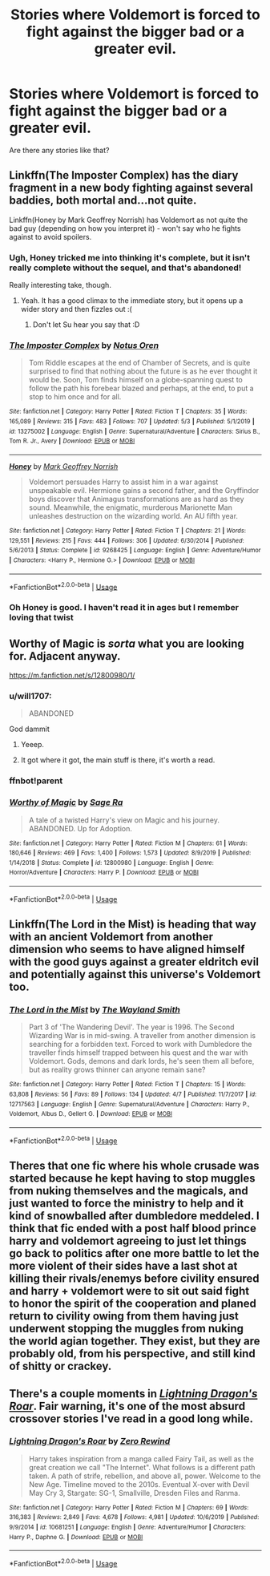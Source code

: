 #+TITLE: Stories where Voldemort is forced to fight against the bigger bad or a greater evil.

* Stories where Voldemort is forced to fight against the bigger bad or a greater evil.
:PROPERTIES:
:Author: Entropy843
:Score: 31
:DateUnix: 1589593927.0
:DateShort: 2020-May-16
:FlairText: Request
:END:
Are there any stories like that?


** Linkffn(The Imposter Complex) has the diary fragment in a new body fighting against several baddies, both mortal and...not quite.

Linkffn(Honey by Mark Geoffrey Norrish) has Voldemort as not quite the bad guy (depending on how you interpret it) - won't say who he fights against to avoid spoilers.
:PROPERTIES:
:Author: bgottfried91
:Score: 5
:DateUnix: 1589603494.0
:DateShort: 2020-May-16
:END:

*** Ugh, Honey tricked me into thinking it's complete, but it isn't really complete without the sequel, and that's abandoned!

Really interesting take, though.
:PROPERTIES:
:Author: thrawnca
:Score: 3
:DateUnix: 1589753543.0
:DateShort: 2020-May-18
:END:

**** Yeah. It has a good climax to the immediate story, but it opens up a wider story and then fizzles out :(
:PROPERTIES:
:Author: bgottfried91
:Score: 2
:DateUnix: 1589753703.0
:DateShort: 2020-May-18
:END:

***** Don't let Su hear you say that :D
:PROPERTIES:
:Author: thrawnca
:Score: 2
:DateUnix: 1589753787.0
:DateShort: 2020-May-18
:END:


*** [[https://www.fanfiction.net/s/13275002/1/][*/The Imposter Complex/*]] by [[https://www.fanfiction.net/u/2129301/Notus-Oren][/Notus Oren/]]

#+begin_quote
  Tom Riddle escapes at the end of Chamber of Secrets, and is quite surprised to find that nothing about the future is as he ever thought it would be. Soon, Tom finds himself on a globe-spanning quest to follow the path his forebear blazed and perhaps, at the end, to put a stop to him once and for all.
#+end_quote

^{/Site/:} ^{fanfiction.net} ^{*|*} ^{/Category/:} ^{Harry} ^{Potter} ^{*|*} ^{/Rated/:} ^{Fiction} ^{T} ^{*|*} ^{/Chapters/:} ^{35} ^{*|*} ^{/Words/:} ^{165,089} ^{*|*} ^{/Reviews/:} ^{315} ^{*|*} ^{/Favs/:} ^{483} ^{*|*} ^{/Follows/:} ^{707} ^{*|*} ^{/Updated/:} ^{5/3} ^{*|*} ^{/Published/:} ^{5/1/2019} ^{*|*} ^{/id/:} ^{13275002} ^{*|*} ^{/Language/:} ^{English} ^{*|*} ^{/Genre/:} ^{Supernatural/Adventure} ^{*|*} ^{/Characters/:} ^{Sirius} ^{B.,} ^{Tom} ^{R.} ^{Jr.,} ^{Avery} ^{*|*} ^{/Download/:} ^{[[http://www.ff2ebook.com/old/ffn-bot/index.php?id=13275002&source=ff&filetype=epub][EPUB]]} ^{or} ^{[[http://www.ff2ebook.com/old/ffn-bot/index.php?id=13275002&source=ff&filetype=mobi][MOBI]]}

--------------

[[https://www.fanfiction.net/s/9268425/1/][*/Honey/*]] by [[https://www.fanfiction.net/u/4707801/Mark-Geoffrey-Norrish][/Mark Geoffrey Norrish/]]

#+begin_quote
  Voldemort persuades Harry to assist him in a war against unspeakable evil. Hermione gains a second father, and the Gryffindor boys discover that Animagus transformations are as hard as they sound. Meanwhile, the enigmatic, murderous Marionette Man unleashes destruction on the wizarding world. An AU fifth year.
#+end_quote

^{/Site/:} ^{fanfiction.net} ^{*|*} ^{/Category/:} ^{Harry} ^{Potter} ^{*|*} ^{/Rated/:} ^{Fiction} ^{T} ^{*|*} ^{/Chapters/:} ^{21} ^{*|*} ^{/Words/:} ^{129,551} ^{*|*} ^{/Reviews/:} ^{215} ^{*|*} ^{/Favs/:} ^{444} ^{*|*} ^{/Follows/:} ^{306} ^{*|*} ^{/Updated/:} ^{6/30/2014} ^{*|*} ^{/Published/:} ^{5/6/2013} ^{*|*} ^{/Status/:} ^{Complete} ^{*|*} ^{/id/:} ^{9268425} ^{*|*} ^{/Language/:} ^{English} ^{*|*} ^{/Genre/:} ^{Adventure/Humor} ^{*|*} ^{/Characters/:} ^{<Harry} ^{P.,} ^{Hermione} ^{G.>} ^{*|*} ^{/Download/:} ^{[[http://www.ff2ebook.com/old/ffn-bot/index.php?id=9268425&source=ff&filetype=epub][EPUB]]} ^{or} ^{[[http://www.ff2ebook.com/old/ffn-bot/index.php?id=9268425&source=ff&filetype=mobi][MOBI]]}

--------------

*FanfictionBot*^{2.0.0-beta} | [[https://github.com/tusing/reddit-ffn-bot/wiki/Usage][Usage]]
:PROPERTIES:
:Author: FanfictionBot
:Score: 1
:DateUnix: 1589603513.0
:DateShort: 2020-May-16
:END:


*** Oh Honey is good. I haven't read it in ages but I remember loving that twist
:PROPERTIES:
:Author: Bubba1234562
:Score: 1
:DateUnix: 1589627701.0
:DateShort: 2020-May-16
:END:


** Worthy of Magic is /sorta/ what you are looking for. Adjacent anyway.

[[https://m.fanfiction.net/s/12800980/1/]]
:PROPERTIES:
:Score: 2
:DateUnix: 1589595697.0
:DateShort: 2020-May-16
:END:

*** u/will1707:
#+begin_quote
  ABANDONED
#+end_quote

God dammit
:PROPERTIES:
:Author: will1707
:Score: 2
:DateUnix: 1589628559.0
:DateShort: 2020-May-16
:END:

**** Yeeep.
:PROPERTIES:
:Score: 1
:DateUnix: 1589629517.0
:DateShort: 2020-May-16
:END:


**** It got where it got, the main stuff is there, it's worth a read.
:PROPERTIES:
:Author: otrovik
:Score: 1
:DateUnix: 1589634622.0
:DateShort: 2020-May-16
:END:


*** ffnbot!parent
:PROPERTIES:
:Author: aMiserable_creature
:Score: 1
:DateUnix: 1589604006.0
:DateShort: 2020-May-16
:END:


*** [[https://www.fanfiction.net/s/12800980/1/][*/Worthy of Magic/*]] by [[https://www.fanfiction.net/u/9922227/Sage-Ra][/Sage Ra/]]

#+begin_quote
  A tale of a twisted Harry's view on Magic and his journey. ABANDONED. Up for Adoption.
#+end_quote

^{/Site/:} ^{fanfiction.net} ^{*|*} ^{/Category/:} ^{Harry} ^{Potter} ^{*|*} ^{/Rated/:} ^{Fiction} ^{M} ^{*|*} ^{/Chapters/:} ^{61} ^{*|*} ^{/Words/:} ^{180,646} ^{*|*} ^{/Reviews/:} ^{469} ^{*|*} ^{/Favs/:} ^{1,400} ^{*|*} ^{/Follows/:} ^{1,573} ^{*|*} ^{/Updated/:} ^{8/9/2019} ^{*|*} ^{/Published/:} ^{1/14/2018} ^{*|*} ^{/Status/:} ^{Complete} ^{*|*} ^{/id/:} ^{12800980} ^{*|*} ^{/Language/:} ^{English} ^{*|*} ^{/Genre/:} ^{Horror/Adventure} ^{*|*} ^{/Characters/:} ^{Harry} ^{P.} ^{*|*} ^{/Download/:} ^{[[http://www.ff2ebook.com/old/ffn-bot/index.php?id=12800980&source=ff&filetype=epub][EPUB]]} ^{or} ^{[[http://www.ff2ebook.com/old/ffn-bot/index.php?id=12800980&source=ff&filetype=mobi][MOBI]]}

--------------

*FanfictionBot*^{2.0.0-beta} | [[https://github.com/tusing/reddit-ffn-bot/wiki/Usage][Usage]]
:PROPERTIES:
:Author: FanfictionBot
:Score: 1
:DateUnix: 1589604028.0
:DateShort: 2020-May-16
:END:


** Linkffn(The Lord in the Mist) is heading that way with an ancient Voldemort from another dimension who seems to have aligned himself with the good guys against a greater eldritch evil and potentially against this universe's Voldemort too.
:PROPERTIES:
:Author: Lysianda
:Score: 2
:DateUnix: 1589651820.0
:DateShort: 2020-May-16
:END:

*** [[https://www.fanfiction.net/s/12717563/1/][*/The Lord in the Mist/*]] by [[https://www.fanfiction.net/u/4263138/The-Wayland-Smith][/The Wayland Smith/]]

#+begin_quote
  Part 3 of 'The Wandering Devil'. The year is 1996. The Second Wizarding War is in mid-swing. A traveller from another dimension is searching for a forbidden text. Forced to work with Dumbledore the traveller finds himself trapped between his quest and the war with Voldemort. Gods, demons and dark lords, he's seen them all before, but as reality grows thinner can anyone remain sane?
#+end_quote

^{/Site/:} ^{fanfiction.net} ^{*|*} ^{/Category/:} ^{Harry} ^{Potter} ^{*|*} ^{/Rated/:} ^{Fiction} ^{T} ^{*|*} ^{/Chapters/:} ^{15} ^{*|*} ^{/Words/:} ^{63,808} ^{*|*} ^{/Reviews/:} ^{56} ^{*|*} ^{/Favs/:} ^{89} ^{*|*} ^{/Follows/:} ^{134} ^{*|*} ^{/Updated/:} ^{4/7} ^{*|*} ^{/Published/:} ^{11/7/2017} ^{*|*} ^{/id/:} ^{12717563} ^{*|*} ^{/Language/:} ^{English} ^{*|*} ^{/Genre/:} ^{Supernatural/Adventure} ^{*|*} ^{/Characters/:} ^{Harry} ^{P.,} ^{Voldemort,} ^{Albus} ^{D.,} ^{Gellert} ^{G.} ^{*|*} ^{/Download/:} ^{[[http://www.ff2ebook.com/old/ffn-bot/index.php?id=12717563&source=ff&filetype=epub][EPUB]]} ^{or} ^{[[http://www.ff2ebook.com/old/ffn-bot/index.php?id=12717563&source=ff&filetype=mobi][MOBI]]}

--------------

*FanfictionBot*^{2.0.0-beta} | [[https://github.com/tusing/reddit-ffn-bot/wiki/Usage][Usage]]
:PROPERTIES:
:Author: FanfictionBot
:Score: 1
:DateUnix: 1589651844.0
:DateShort: 2020-May-16
:END:


** Theres that one fic where his whole crusade was started because he kept having to stop muggles from nuking themselves and the magicals, and just wanted to force the ministry to help and it kind of snowballed after dumbledore meddeled. I think that fic ended with a post half blood prince harry and voldemort agreeing to just let things go back to politics after one more battle to let the more violent of their sides have a last shot at killing their rivals/enemys before civility ensured and harry + voldemort were to sit out said fight to honor the spirit of the cooperation and planed return to civility owing from them having just underwent stopping the muggles from nuking the world agian together. They exist, but they are probably old, from his perspective, and still kind of shitty or crackey.
:PROPERTIES:
:Author: betnet12
:Score: 1
:DateUnix: 1589606653.0
:DateShort: 2020-May-16
:END:


** There's a couple moments in [[https://www.fanfiction.net/s/10681251/1/Lightning-Dragon-s-Roar][/Lightning Dragon's Roar/]]. Fair warning, it's one of the most absurd crossover stories I've read in a good long while.
:PROPERTIES:
:Author: Vercalos
:Score: 1
:DateUnix: 1589624614.0
:DateShort: 2020-May-16
:END:

*** [[https://www.fanfiction.net/s/10681251/1/][*/Lightning Dragon's Roar/*]] by [[https://www.fanfiction.net/u/896685/Zero-Rewind][/Zero Rewind/]]

#+begin_quote
  Harry takes inspiration from a manga called Fairy Tail, as well as the great creation we call "The Internet". What follows is a different path taken. A path of strife, rebellion, and above all, power. Welcome to the New Age. Timeline moved to the 2010s. Eventual X-over with Devil May Cry 3, Stargate: SG-1, Smallville, Dresden Files and Ranma.
#+end_quote

^{/Site/:} ^{fanfiction.net} ^{*|*} ^{/Category/:} ^{Harry} ^{Potter} ^{*|*} ^{/Rated/:} ^{Fiction} ^{M} ^{*|*} ^{/Chapters/:} ^{69} ^{*|*} ^{/Words/:} ^{316,383} ^{*|*} ^{/Reviews/:} ^{2,849} ^{*|*} ^{/Favs/:} ^{4,678} ^{*|*} ^{/Follows/:} ^{4,981} ^{*|*} ^{/Updated/:} ^{10/6/2019} ^{*|*} ^{/Published/:} ^{9/9/2014} ^{*|*} ^{/id/:} ^{10681251} ^{*|*} ^{/Language/:} ^{English} ^{*|*} ^{/Genre/:} ^{Adventure/Humor} ^{*|*} ^{/Characters/:} ^{Harry} ^{P.,} ^{Daphne} ^{G.} ^{*|*} ^{/Download/:} ^{[[http://www.ff2ebook.com/old/ffn-bot/index.php?id=10681251&source=ff&filetype=epub][EPUB]]} ^{or} ^{[[http://www.ff2ebook.com/old/ffn-bot/index.php?id=10681251&source=ff&filetype=mobi][MOBI]]}

--------------

*FanfictionBot*^{2.0.0-beta} | [[https://github.com/tusing/reddit-ffn-bot/wiki/Usage][Usage]]
:PROPERTIES:
:Author: FanfictionBot
:Score: 1
:DateUnix: 1589624631.0
:DateShort: 2020-May-16
:END:
